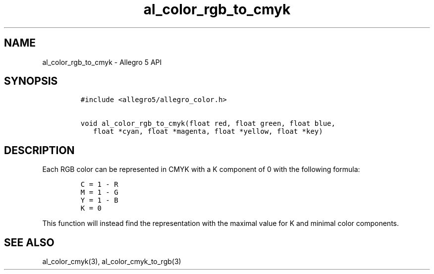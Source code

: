 .\" Automatically generated by Pandoc 2.11.4
.\"
.TH "al_color_rgb_to_cmyk" "3" "" "Allegro reference manual" ""
.hy
.SH NAME
.PP
al_color_rgb_to_cmyk - Allegro 5 API
.SH SYNOPSIS
.IP
.nf
\f[C]
#include <allegro5/allegro_color.h>

void al_color_rgb_to_cmyk(float red, float green, float blue,
   float *cyan, float *magenta, float *yellow, float *key)
\f[R]
.fi
.SH DESCRIPTION
.PP
Each RGB color can be represented in CMYK with a K component of 0 with
the following formula:
.IP
.nf
\f[C]
C = 1 - R
M = 1 - G
Y = 1 - B
K = 0
\f[R]
.fi
.PP
This function will instead find the representation with the maximal
value for K and minimal color components.
.SH SEE ALSO
.PP
al_color_cmyk(3), al_color_cmyk_to_rgb(3)
